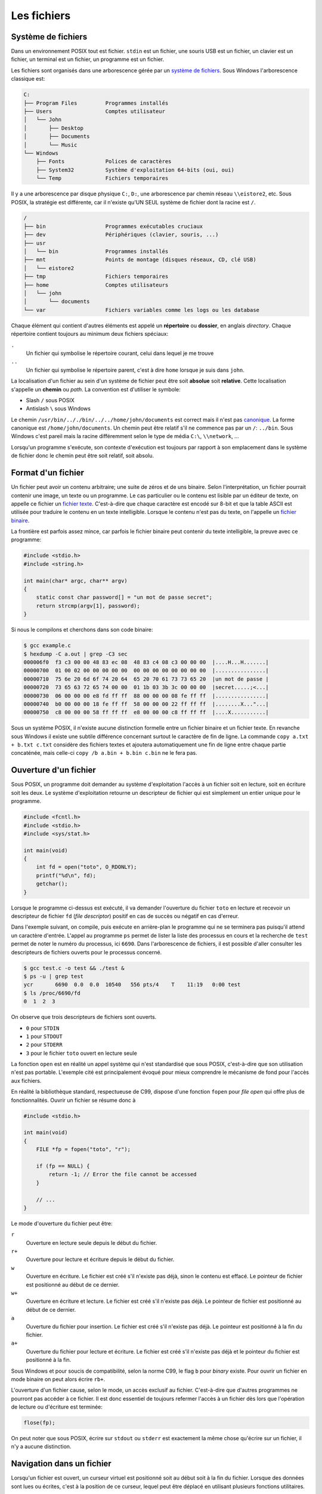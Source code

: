 ============
Les fichiers
============

Système de fichiers
===================

Dans un environnement POSIX tout est fichier. ``stdin`` est un fichier, une souris USB est un fichier, un clavier est un fichier, un terminal est un fichier, un programme est un fichier.

Les fichiers sont organisés dans une arborescence gérée par un `système de fichiers <https://fr.wikipedia.org/wiki/Syst%C3%A8me_de_fichiers>`__. Sous Windows l'arborescence classique est:

.. code-block:: console

    C:
    ├── Program Files         Programmes installés
    ├── Users                 Comptes utilisateur
    │   └── John
    │       ├── Desktop
    │       ├── Documents
    │       └── Music
    └── Windows
        ├── Fonts             Polices de caractères
        ├── System32          Système d'exploitation 64-bits (oui, oui)
        └── Temp              Fichiers temporaires

Il y a une arborescence par disque physique ``C:``, ``D:``, une arborescence par chemin réseau ``\\eistore2``, etc. Sous POSIX, la stratégie est différente, car il n'existe qu'UN SEUL système de fichier dont la racine est ``/``.

.. code-block:: console

    /
    ├── bin                   Programmes exécutables cruciaux
    ├── dev                   Périphériques (clavier, souris, ...)
    ├── usr
    │   └── bin               Programmes installés
    ├── mnt                   Points de montage (disques réseaux, CD, clé USB)
    │   └── eistore2
    ├── tmp                   Fichiers temporaires
    ├── home                  Comptes utilisateurs
    │   └── john
    │       └── documents
    └── var                   Fichiers variables comme les logs ou les database

Chaque élément qui contient d'autres éléments est appelé un **répertoire** ou **dossier**, en anglais *directory*. Chaque répertoire contient toujours au minimum deux fichiers spéciaux:

``.``
    Un fichier qui symbolise le répertoire courant, celui dans lequel je me trouve

``..``
    Un fichier qui symbolise le répertoire parent, c'est à dire ``home`` lorsque je suis dans ``john``.

La localisation d'un fichier au sein d'un système de fichier peut être soit **absolue** soit **relative**. Cette localisation s'appelle un **chemin** ou *path*. La convention est d'utiliser le symbole:

- Slash ``/`` sous POSIX
- Antislash ``\`` sous Windows

Le chemin ``/usr/bin/.././bin/../../home/john/documents`` est correct mais il n'est pas `canonique <https://fr.wikipedia.org/wiki/Canonique_(math%C3%A9matiques)>`__. La forme canonique est ``/home/john/documents``. Un chemin peut être relatif s'il ne commence pas par un ``/``: ``../bin``. Sous Windows c'est pareil mais la racine différemment selon le type de média ``C:\``, ``\\network``, ...

Lorsqu'un programme s'exécute, son contexte d'exécution est toujours par rapport à son emplacement dans le système de fichier donc le chemin peut être soit relatif, soit absolu.

Format d'un fichier
===================

Un fichier peut avoir un contenu arbitraire; une suite de zéros et de uns binaire. Selon l'interprétation, un fichier pourrait contenir une image, un texte ou un programme. Le cas particulier ou le contenu est lisible par un éditeur de texte, on appelle ce fichier un `fichier texte <https://fr.wikipedia.org/wiki/Fichier_texte>`__. C'est-à-dire que chaque caractère est encodé sur 8-bit et que la table ASCII est utilisée pour traduire le contenu en un texte intelligible. Lorsque le contenu n'est pas du texte, on l'appelle un `fichier binaire <https://fr.wikipedia.org/wiki/Fichier_binaire>`__.

La frontière est parfois assez mince, car parfois le fichier binaire peut contenir du texte intelligible, la preuve avec ce programme:

.. code-block:: c

    #include <stdio.h>
    #include <string.h>

    int main(char* argc, char** argv)
    {
        static const char password[] = "un mot de passe secret";
        return strcmp(argv[1], password);
    }

Si nous le compilons et cherchons dans son code binaire:

.. code-block::

    $ gcc example.c
    $ hexdump -C a.out | grep -C3 sec
    000006f0  f3 c3 00 00 48 83 ec 08  48 83 c4 08 c3 00 00 00  |....H...H.......|
    00000700  01 00 02 00 00 00 00 00  00 00 00 00 00 00 00 00  |................|
    00000710  75 6e 20 6d 6f 74 20 64  65 20 70 61 73 73 65 20  |un mot de passe |
    00000720  73 65 63 72 65 74 00 00  01 1b 03 3b 3c 00 00 00  |secret.....;<...|
    00000730  06 00 00 00 e8 fd ff ff  88 00 00 00 08 fe ff ff  |................|
    00000740  b0 00 00 00 18 fe ff ff  58 00 00 00 22 ff ff ff  |........X..."...|
    00000750  c8 00 00 00 58 ff ff ff  e8 00 00 00 c8 ff ff ff  |....X...........|

Sous un système POSIX, il n'existe aucune distinction formelle entre un fichier binaire et un fichier texte. En revanche sous Windows il existe une subtile différence concernant surtout le caractère de fin de ligne. La commande ``copy a.txt + b.txt c.txt`` considère des fichiers textes et ajoutera automatiquement une fin de ligne entre chaque partie concaténée, mais celle-ci ``copy /b a.bin + b.bin c.bin`` ne le fera pas.

Ouverture d'un fichier
======================

Sous POSIX, un programme doit demander au système d'exploitation l'accès à un fichier soit en lecture, soit en écriture soit les deux. Le système d'exploitation retourne un descripteur de fichier qui est simplement un entier unique pour le programme.

.. code-block:: c

    #include <fcntl.h>
    #include <stdio.h>
    #include <sys/stat.h>

    int main(void)
    {
        int fd = open("toto", O_RDONLY);
        printf("%d\n", fd);
        getchar();
    }

Lorsque le programme ci-dessus est exécuté, il va demander l'ouverture du fichier ``toto`` en lecture et recevoir un descripteur de fichier ``fd`` (*file descriptor*) positif en cas de succès ou négatif en cas d'erreur.

Dans l'exemple suivant, on compile, puis exécute en arrière-plan le programme qui ne se terminera pas puisqu'il attend un caractère d'entrée. L'appel au programme ``ps`` permet de lister la liste des processus en cours et la recherche de ``test`` permet de noter le numéro du processus, ici ``6690``. Dans l'arborescence de fichiers, il est possible d'aller consulter les descripteurs de fichiers ouverts pour le processus concerné.

.. code-block:: console

    $ gcc test.c -o test && ./test &
    $ ps -u | grep test
    ycr       6690  0.0  0.0  10540   556 pts/4    T    11:19   0:00 test
    $ ls /proc/6690/fd
    0  1  2  3

On observe que trois descripteurs de fichiers sont ouverts.

- ``0`` pour ``STDIN``
- ``1`` pour ``STDOUT``
- ``2`` pour ``STDERR``
- ``3`` pour le fichier ``toto`` ouvert en lecture seule

La fonction ``open`` est en réalité un appel système qui n'est standardisé que sous POSIX, c'est-à-dire que son utilisation n'est pas portable. L'exemple cité est principalement évoqué pour mieux comprendre le mécanisme de fond pour l'accès aux fichiers.

En réalité la bibliothèque standard, respectueuse de C99, dispose d'une fonction ``fopen`` pour *file open* qui offre plus de fonctionnalités. Ouvrir un fichier se résume donc à

.. code-block:: c

    #include <stdio.h>

    int main(void)
    {
        FILE *fp = fopen("toto", "r");

        if (fp == NULL) {
            return -1; // Error the file cannot be accessed
        }

        // ...
    }

Le mode d'ouverture du fichier peut être:

``r``
    Ouverture en lecture seule depuis le début du fichier.

``r+``
    Ouverture pour lecture et écriture depuis le début du fichier.

``w``
    Ouverture en écriture. Le fichier est créé s'il n'existe pas déjà, sinon le contenu est effacé. Le pointeur de fichier est positionné au début de ce dernier.

``w+``
    Ouverture en écriture et lecture. Le fichier est créé s'il n'existe pas déjà. Le pointeur de fichier est positionné au début de ce dernier.

``a``
    Ouverture du fichier pour insertion. Le fichier est créé s'il n'existe pas déjà. Le pointeur est positionné à la fin du fichier.

``a+``
    Ouverture du fichier pour lecture et écriture. Le fichier est créé s'il n'existe pas déjà et le pointeur du fichier est positionné à la fin.

Sous Windows et pour soucis de compatibilité, selon la norme C99, le flag ``b`` pour *binary* existe. Pour ouvrir un fichier en mode binaire on peut alors écrire ``rb+``.

L'ouverture d'un fichier cause, selon le mode, un accès exclusif au fichier. C'est-à-dire que d'autres programmes ne pourront pas accéder à ce fichier. Il est donc essentiel de toujours refermer l'accès à un fichier dès lors que l'opération de lecture ou d'écriture est terminée:

.. code-block:: c

    flose(fp);

On peut noter que sous POSIX, écrire sur ``stdout`` ou ``stderr`` est exactement la même chose qu'écrire sur un fichier, il n'y a aucune distinction.

Navigation dans un fichier
==========================

Lorsqu'un fichier est ouvert, un curseur virtuel est positionné soit au début soit à la fin du fichier. Lorsque des données sont lues ou écrites, c'est à la position de ce curseur, lequel peut être déplacé en utilisant plusieurs fonctions utilitaires.

La navigation dans un fichier n'est possible que si le fichier est *seekable*. Généralement les pointeurs de fichiers ``stdout`` et ``stderr`` ne sont pas *seekable*, et il n'est pas possible de se déplacer dans le fichier mais seulement écrire dedans.

fseek
-----

.. code-block:: c

    int fseek(FILE *stream, long int offset, int whence)

Le manuel `man fseek <http://man7.org/linux/man-pages/man3/fseek.3.html>`__ indique les trois constantes possibles pour ``whence``:

``SEEK_SET``
    Positionne le curseur au début du fichier.

``SEEK_CUR``
    Position courante du curseur. Permets d'ajouter un offset relatif à la position courante.

``SEEK_END``
    Positionne le curseur à la fin du fichier.

ftell
-----

Il est parfois utile de savoir où se trouve le curseur. ``ftell()`` retourne la position actuelle du curseur dans un fichier ouvert.

.. code-block:: c

    char filename[] = "foo";

    FILE *fp = fopen(filename, 'r');
    fseek(fp, 0, SEEK_END);
    long int size = ftell();

    printf("The file %s has a size of %ld Bytes\n", filename, size);

rewind
------

L'appel ``rewind()`` est équivalent à ``(void) fseek(stream, 0L, SEEK_SET)`` et permet de se positionner au début du fichier.

Lecture / Écriture
==================

La lecture, écriture dans un fichier s'effectue de manière analogue aux fonctions que nous avons déjà vues ``printf`` et ``scanf`` pour les flux standards (*stdout*, *stderr*), mais en utilisant les pendants fichiers:

``int fscanf(FILE *stream, const char *format, ...)``
    Équivalent à ``scanf`` mais pour les fichiers

``int fprintf(FILE *stream, const char *format, ...)``
    Équivalent à ``printf`` mais pour les fichiers

``int fgetc(FILE *stream)``
    Équivalent à ``getchar`` (ISO/IEC 9899 §7.19.7.6-2)

``int fputc(FILE *stream, char char)``
    Équivalent à ``putchar`` (ISO/IEC 9899 §7.19.7.9-2)

``char *fgets(char * restrict s, int n, FILE * restrict stream)``
    Équivalent à ``gets``

``int fputs(const char * restrict s, FILE * restrict stream)``
    Équivalent à ``puts``

Bref... Vous avez compris.

Les nouvelles fonctions à connaître sont les suivantes:

``size_t fread(void *ptr, size_t size, size_t nmemb, FILE *stream)``
    Lecture arbitraire de ``nmemb * size`` bytes depuis le flux ``stream`` dans le buffer ``ptr``:

    .. code-block:: c

        int32_t buffer[12] = {0};
        fread(buffer, 2, sizeof(int32_t), stdin);

        printf("%x\n%x\n", buffer[0], buffer[1]);

    .. code-block:: console

        $ echo -e "0123abcdefgh" | ./a.out
        33323130
        64636261

    On notera au passage la nature *little-endian* du système.

``size_t fwrite(const void *ptr, size_t size, size_t nmemb, FILE *stream)``

    La fonction est similaire à ``fread`` mais pour écrire sur un flux.

Buffer de fichier
=================

Pour améliorer les performances, C99 prévoit (§7.19.3-3), un espace tampon pour les descripteurs de fichiers qui peuvent être:

``unbuffered`` (``_IONBF``)
    Pas de buffer, les caractères lus ou écrits sont acheminés le plus vite possible de la source à la destination.

``fully buffered`` (``_IOFBF``)


``line buffered`` (``_IO_LBF``)

Il faut comprendre qu'à chaque instant un programme souhaite écrire dans un fichier, il doit générer un appel système et donc interrompre le noyau. Un programme qui écrirait caractère par caractère sur la sortie standard agirait de la même manière qu'un employé des postes qui irait distribuer son courrier en ne prenant qu'une enveloppe à la fois, de la centrale de distribution au destinataire.

Par défaut, un pointeur de fichier est *fully buffered*. C'est-à-dire que dans le cas du programme suivant devrait exécuter 10x l'appel système ``write``, une fois par caractère.

.. code-block:: c

    #include <stdio.h>
    #include <string.h>

    int main(int argc, char* argv[])
    {
        if (argc > 1 && strcmp("--no-buffering", argv[1]) == 0)
            setvbuf(stdout, NULL, _IONBF, 0);

        for (int i = 0; i < 10; i++)
            putchar('c');
    }

Cependant le comportement réel est différent. Seulement si le buffer est désactivé que le programme interrompt le noyau pour chaque caractère:

.. code-block:: console

    $ gcc buftest.c -o buftest

    $ strace ./buftest 2>&1 | grep write
    write(1, "cccccccccc", 10cccccccccc)              = 10

    $ strace ./buftest --no-buffering 2>&1 | grep write
    write(1, "c", 1c)                        = 1
    write(1, "c", 1c)                        = 1
    write(1, "c", 1c)                        = 1
    write(1, "c", 1c)                        = 1
    write(1, "c", 1c)                        = 1
    write(1, "c", 1c)                        = 1
    write(1, "c", 1c)                        = 1
    write(1, "c", 1c)                        = 1
    write(1, "c", 1c)                        = 1
    write(1, "c", 1c)                        = 1

Le changement de mode peut être effectué avec la fonction ``setbuf`` ou ``setvbuf``:

.. code-block:: c

    #include <stdio.h>

    int main(void) {
        char buf[1024];

        setbuf(stdout, buf);

        fputs("Allo ?");

        fflush(stdout);
    }

La fonction ``fflush`` force l'écriture malgré l'utilisation d'un buffer.

